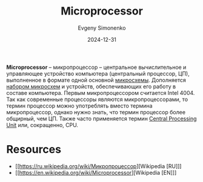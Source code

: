 :PROPERTIES:
:ID:       cf8e77c1-1b45-44ad-9682-8f2fc7c52792
:END:
#+TITLE: Microprocessor
#+AUTHOR: Evgeny Simonenko
#+LANGUAGE: Russian
#+LICENSE: CC BY-SA 4.0
#+DATE: 2024-12-31
#+FILETAGS: :computer-architecture:cpu:

*Microprocessor* -- микропроцессор -- центральное вычислительное и управляющее устройство компьютера (центральный процессор, ЦП), выполненное в формате одной основной [[id:e7cbfa8e-528f-4ae2-b508-b5d717e7ecb6][микросхемы]]. Дополняется [[id:f6c2f375-228c-445b-9369-2568eda457ac][набором микросхем]] и устройств, обеспечивающих его работу в составе компьютера. Первым микропроцессором считается Intel 4004. Так как современные процессоры являются микропроцессорами, то термин процессор можно употреблять вместо термина микропроцессор, однако нужно знать, что термин процессор более общирный, чем ЦП. Также часто применяется термин [[id:ef8348e8-ed96-4d0e-ab69-8d31eba7b6b5][Central Processing Unit]] или, сокращенно, CPU.

* Resources

- [[https://ru.wikipedia.org/wiki/Микропроцессор][Wikipedia [RU]​]]
- [[https://en.wikipedia.org/wiki/Microprocessor][Wikipedia [EN]​]]
